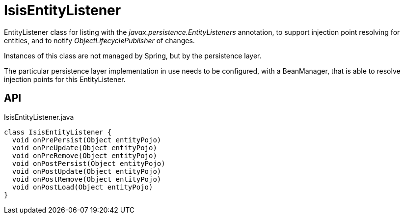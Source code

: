 = IsisEntityListener
:Notice: Licensed to the Apache Software Foundation (ASF) under one or more contributor license agreements. See the NOTICE file distributed with this work for additional information regarding copyright ownership. The ASF licenses this file to you under the Apache License, Version 2.0 (the "License"); you may not use this file except in compliance with the License. You may obtain a copy of the License at. http://www.apache.org/licenses/LICENSE-2.0 . Unless required by applicable law or agreed to in writing, software distributed under the License is distributed on an "AS IS" BASIS, WITHOUT WARRANTIES OR  CONDITIONS OF ANY KIND, either express or implied. See the License for the specific language governing permissions and limitations under the License.

EntityListener class for listing with the _javax.persistence.EntityListeners_ annotation, to support injection point resolving for entities, and to notify _ObjectLifecyclePublisher_ of changes.

Instances of this class are not managed by Spring, but by the persistence layer.

The particular persistence layer implementation in use needs to be configured, with a BeanManager, that is able to resolve injection points for this EntityListener.

== API

[source,java]
.IsisEntityListener.java
----
class IsisEntityListener {
  void onPrePersist(Object entityPojo)
  void onPreUpdate(Object entityPojo)
  void onPreRemove(Object entityPojo)
  void onPostPersist(Object entityPojo)
  void onPostUpdate(Object entityPojo)
  void onPostRemove(Object entityPojo)
  void onPostLoad(Object entityPojo)
}
----

